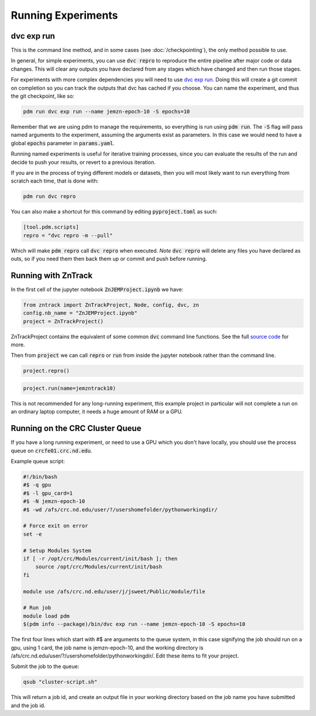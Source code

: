 Running Experiments
===================


dvc exp run
-----------

This is the command line method, and in some cases (see :doc:`/checkpointing`), the only method possible to use.  

In general, for simple experiments, you can use :code:`dvc repro` to reproduce the entire pipeline after major code or data changes.
This will clear any outputs you have declared from any stages which have changed and then run those stages.


For experiments with more complex dependencies you will need to use `dvc exp run <https://dvc.org/doc/start/experiments>`_.
Doing this will create a git commit on completion so you can track the outputs that dvc has cached if you choose.
You can name the experiment, and thus the git checkpoint, like so:

.. code-block::

    pdm run dvc exp run --name jemzn-epoch-10 -S epochs=10

Remember that we are using pdm to manage the requirements, so everything is run using :code:`pdm run`.
The :code:`-S` flag will pass named arguments to the experiment, assuming the arguments exist as parameters.
In this case we would need to have a global :code:`epochs` parameter in :code:`params.yaml`.

Running named experiments is useful for iterative training processes, since you can evaluate the results of the run
and decide to push your results, or revert to a previous iteration.

If you are in the process of trying different models or datasets, then you will most likely want to run everything
from scratch each time, that is done with:

.. code-block::

    pdm run dvc repro

You can also make a shortcut for this command by editing :code:`pyproject.toml` as such:

.. code-block::

    [tool.pdm.scripts]
    repro = "dvc repro -m --pull"

Which will make :code:`pdm repro` call :code:`dvc repro` when executed.
*Note* :code:`dvc repro` will delete any files you have declared as outs, so if you need them then back them up or commit and push before running.


Running with ZnTrack
--------------------

In the first cell of the jupyter notebook :code:`ZnJEMProject.ipynb` we have:

.. code-block::

    from zntrack import ZnTrackProject, Node, config, dvc, zn
    config.nb_name = "ZnJEMProject.ipynb"
    project = ZnTrackProject()

ZnTrackProject contains the equivalent of some common :code:`dvc` command line functions.
See the full `source code <https://github.com/zincware/ZnTrack/blob/main/zntrack/project/zntrack_project.py>`_ for more.


.. py:function:: queue(self, name: str = None)

    Enqueues an experiment for later run, like `dvc exp run --name expname --queue`

.. py:function:: load(self, name=None)

    Checks out the results of an experiment, like `dvc exp apply expname`
    
.. py:function:: run(self, name: str = None)

    Enqueue the experiment and run the queue, then apply the results to the workspace.

.. py:function:: create_dvc_repository(self)

    Creates a dvc repository in your workspace, same as `dvc init`

.. py:function:: repro()

    Reproduce entire graph, for anything that has changed since last run.  Same as `dvc repro`


Then from :code:`project` we can call :code:`repro` or :code:`run` from inside the jupyter notebook rather than the command line.

.. code-block::

    project.repro()

.. code-block::

    project.run(name=jemzntrack10)

This is not recommended for any long-running experiment, this example project in particular will not complete a run on an
ordinary laptop computer, it needs a huge amount of RAM or a GPU.


Running on the CRC Cluster Queue
--------------------------------

If you have a long running experiment, or need to use a GPU which you don't have locally, you should use
the process queue on :code:`crcfe01.crc.nd.edu`.

Example queue script:

.. code-block:: 

    #!/bin/bash
    #$ -q gpu
    #$ -l gpu_card=1
    #$ -N jemzn-epoch-10
    #$ -wd /afs/crc.nd.edu/user/?/usershomefolder/pythonworkingdir/

    # Force exit on error
    set -e

    # Setup Modules System
    if [ -r /opt/crc/Modules/current/init/bash ]; then
        source /opt/crc/Modules/current/init/bash
    fi

    module use /afs/crc.nd.edu/user/j/jsweet/Public/module/file

    # Run job
    module load pdm
    $(pdm info --package)/bin/dvc exp run --name jemzn-epoch-10 -S epochs=10

The first four lines which start with #$ are arguments to the queue system, in this case signifying
the job should run on a gpu, using 1 card, the job name is jemzn-epoch-10, and the working directory
is /afs/crc.nd.edu/user/?/usershomefolder/pythonworkingdir/.  Edit these items to fit your project.

Submit the job to the queue:

.. code-block::

    qsub "cluster-script.sh"

This will return a job id, and create an output file in your working directory based on the job name you have submitted
and the job id.